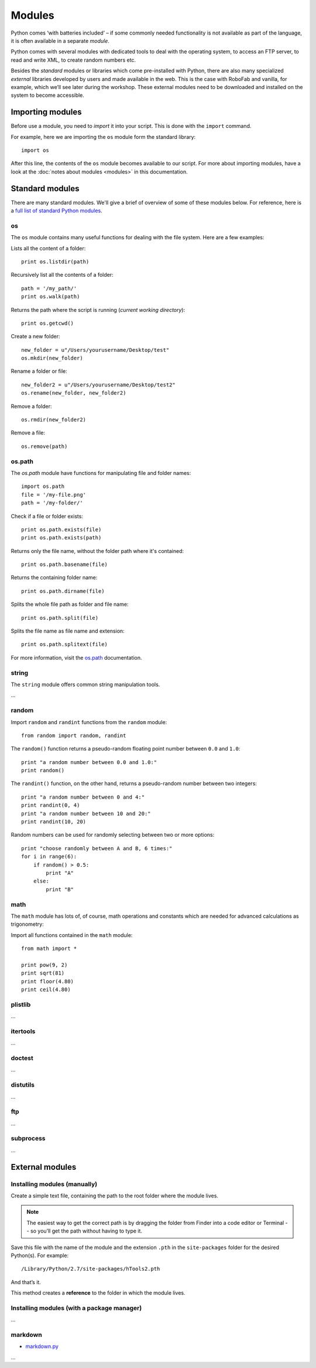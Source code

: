 =======
Modules
=======

Python comes ‘with batteries included’ – if some commonly needed functionality is not available as part of the language, it is often available in a separate *module*.

Python comes with several modules with dedicated tools to deal with the operating system, to access an FTP server, to read and write XML, to create random numbers etc.

Besides the *standard* modules or libraries which come pre-installed with Python, there are also many specialized *external* libraries developed by users and made available in the web. This is the case with RoboFab and vanilla, for example, which we’ll see later during the workshop. These external modules need to be downloaded and installed on the system to become accessible.

Importing modules
-----------------

Before use a module, you need to *import* it into your script. This is done with the ``import`` command.

For example, here we are importing the ``os`` module form the standard library::

    import os

After this line, the contents of the ``os`` module becomes available to our script. For more about importing modules, have a look at the :doc:`notes about modules <modules>` in this documentation.

Standard modules
----------------

There are many standard modules. We'll give a brief of overview of some of these modules below. For reference, here is a `full list of standard Python modules`_.

.. _full list of standard Python modules : https://docs.python.org/2/library/

os
^^

The ``os`` module contains many useful functions for dealing with the file system. Here are a few examples:

Lists all the content of a folder::

    print os.listdir(path)

Recursively list all the contents of a folder::

    path = '/my_path/'
    print os.walk(path)

Returns the path where the script is running (*current working directory*)::

    print os.getcwd()

Create a new folder::

    new_folder = u"/Users/yourusername/Desktop/test"
    os.mkdir(new_folder)

Rename a folder or file::

    new_folder2 = u"/Users/yourusername/Desktop/test2"
    os.rename(new_folder, new_folder2)

Remove a folder::

    os.rmdir(new_folder2)

Remove a file::

    os.remove(path)

os.path
^^^^^^^

The `os.path` module have functions for manipulating file and folder names::

    import os.path
    file = '/my-file.png'
    path = '/my-folder/'

Check if a file or folder exists::

    print os.path.exists(file)
    print os.path.exists(path)

Returns only the file name, without the folder path where it's contained::

    print os.path.basename(file)

Returns the containing folder name::

    print os.path.dirname(file)

Splits the whole file path as folder and file name::

    print os.path.split(file)

Splits the file name as file name and extension::

    print os.path.splitext(file)

For more information, visit the `os.path <http://docs.python.org/2/library/os.path.html>`_ documentation.

string
^^^^^^

The ``string`` module offers common string manipulation tools.

...

random
^^^^^^

Import ``random`` and ``randint`` functions from the ``random`` module::

    from random import random, randint

The ``random()`` function returns a pseudo-random floating point number between ``0.0`` and ``1.0``::

    print "a random number between 0.0 and 1.0:"
    print random()

The ``randint()`` function, on the other hand, returns a pseudo-random number between two integers::

    print "a random number between 0 and 4:"
    print randint(0, 4)
    print "a random number between 10 and 20:"
    print randint(10, 20)

Random numbers can be used for randomly selecting between two or more options::

    print "choose randomly between A and B, 6 times:"
    for i in range(6):
        if random() > 0.5:
            print "A"
        else:
            print "B"

math
^^^^

The ``math`` module has lots of, of course, math operations and constants which are needed for advanced calculations as trigonometry::

Import all functions contained in the ``math`` module::

    from math import *

    print pow(9, 2)
    print sqrt(81)
    print floor(4.80)
    print ceil(4.80)

plistlib
^^^^^^^^

...

itertools
^^^^^^^^^

...

doctest
^^^^^^^

...


distutils
^^^^^^^^^

...

ftp
^^^

...

subprocess
^^^^^^^^^^

...

External modules
----------------

Installing modules (manually)
^^^^^^^^^^^^^^^^^^^^^^^^^^^^^

Create a simple text file, containing the path to the root folder where the module lives.

.. note:: The easiest way to get the correct path is by dragging the folder from Finder into a code editor or Terminal -- so you’ll get the path without having to type it.

Save this file with the name of the module and the extension ``.pth`` in the ``site-packages`` folder for the desired Python(s). For example::

    /Library/Python/2.7/site-packages/hTools2.pth

And that’s it.

This method creates a **reference** to the folder in which the module lives.

Installing modules (with a package manager)
^^^^^^^^^^^^^^^^^^^^^^^^^^^^^^^^^^^^^^^^^^^

...


markdown
^^^^^^^^

- `markdown.py <https://pypi.python.org/pypi/Markdown>`_

...
